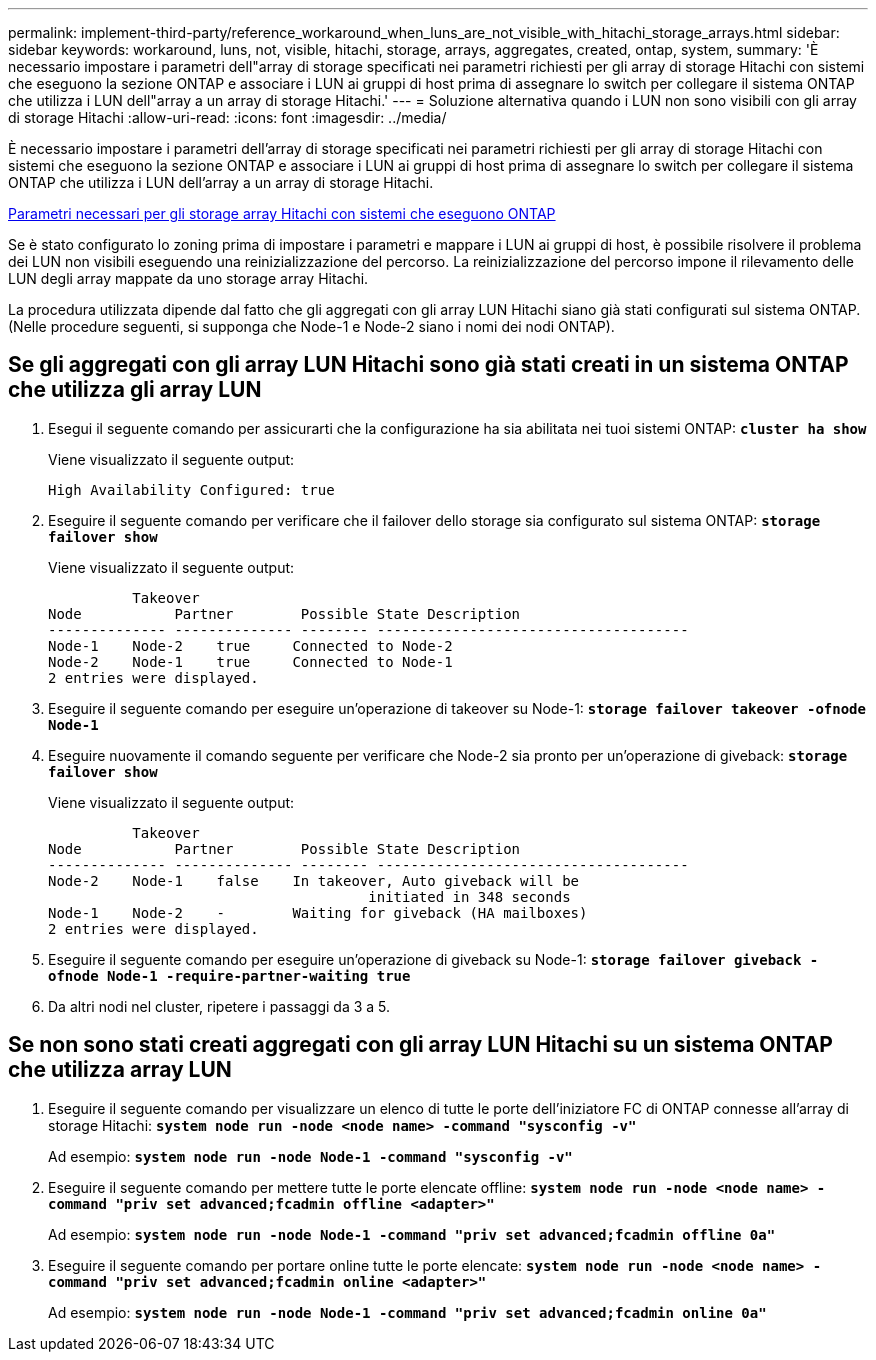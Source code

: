---
permalink: implement-third-party/reference_workaround_when_luns_are_not_visible_with_hitachi_storage_arrays.html 
sidebar: sidebar 
keywords: workaround, luns, not, visible, hitachi, storage, arrays, aggregates, created, ontap, system, 
summary: 'È necessario impostare i parametri dell"array di storage specificati nei parametri richiesti per gli array di storage Hitachi con sistemi che eseguono la sezione ONTAP e associare i LUN ai gruppi di host prima di assegnare lo switch per collegare il sistema ONTAP che utilizza i LUN dell"array a un array di storage Hitachi.' 
---
= Soluzione alternativa quando i LUN non sono visibili con gli array di storage Hitachi
:allow-uri-read: 
:icons: font
:imagesdir: ../media/


[role="lead"]
È necessario impostare i parametri dell'array di storage specificati nei parametri richiesti per gli array di storage Hitachi con sistemi che eseguono la sezione ONTAP e associare i LUN ai gruppi di host prima di assegnare lo switch per collegare il sistema ONTAP che utilizza i LUN dell'array a un array di storage Hitachi.

xref:reference_required_parameters_for_hitachi_storage_arrays_with_ontap_systems.adoc[Parametri necessari per gli storage array Hitachi con sistemi che eseguono ONTAP]

Se è stato configurato lo zoning prima di impostare i parametri e mappare i LUN ai gruppi di host, è possibile risolvere il problema dei LUN non visibili eseguendo una reinizializzazione del percorso. La reinizializzazione del percorso impone il rilevamento delle LUN degli array mappate da uno storage array Hitachi.

La procedura utilizzata dipende dal fatto che gli aggregati con gli array LUN Hitachi siano già stati configurati sul sistema ONTAP. (Nelle procedure seguenti, si supponga che Node-1 e Node-2 siano i nomi dei nodi ONTAP).



== Se gli aggregati con gli array LUN Hitachi sono già stati creati in un sistema ONTAP che utilizza gli array LUN

. Esegui il seguente comando per assicurarti che la configurazione ha sia abilitata nei tuoi sistemi ONTAP: *`cluster ha show`*
+
Viene visualizzato il seguente output:

+
[listing]
----

High Availability Configured: true
----
. Eseguire il seguente comando per verificare che il failover dello storage sia configurato sul sistema ONTAP: *`storage failover show`*
+
Viene visualizzato il seguente output:

+
[listing]
----
          Takeover
Node           Partner        Possible State Description
-------------- -------------- -------- -------------------------------------
Node-1    Node-2    true     Connected to Node-2
Node-2    Node-1    true     Connected to Node-1
2 entries were displayed.
----
. Eseguire il seguente comando per eseguire un'operazione di takeover su Node-1: *`storage failover takeover -ofnode Node-1`*
. Eseguire nuovamente il comando seguente per verificare che Node-2 sia pronto per un'operazione di giveback: *`storage failover show`*
+
Viene visualizzato il seguente output:

+
[listing]
----
          Takeover
Node           Partner        Possible State Description
-------------- -------------- -------- -------------------------------------
Node-2    Node-1    false    In takeover, Auto giveback will be
                                      initiated in 348 seconds
Node-1    Node-2    -        Waiting for giveback (HA mailboxes)
2 entries were displayed.
----
. Eseguire il seguente comando per eseguire un'operazione di giveback su Node-1: *`storage failover giveback -ofnode Node-1 -require-partner-waiting true`*
. Da altri nodi nel cluster, ripetere i passaggi da 3 a 5.




== Se non sono stati creati aggregati con gli array LUN Hitachi su un sistema ONTAP che utilizza array LUN

. Eseguire il seguente comando per visualizzare un elenco di tutte le porte dell'iniziatore FC di ONTAP connesse all'array di storage Hitachi: *`system node run -node <node name> -command "sysconfig -v"`*
+
Ad esempio: *`system node run -node Node-1 -command "sysconfig -v"`*

. Eseguire il seguente comando per mettere tutte le porte elencate offline: *`system node run -node <node name> -command "priv set advanced;fcadmin offline <adapter>"`*
+
Ad esempio: *`system node run -node Node-1 -command "priv set advanced;fcadmin offline 0a"`*

. Eseguire il seguente comando per portare online tutte le porte elencate: *`system node run -node <node name> -command "priv set advanced;fcadmin online <adapter>"`*
+
Ad esempio: *`system node run -node Node-1 -command "priv set advanced;fcadmin online 0a"`*


